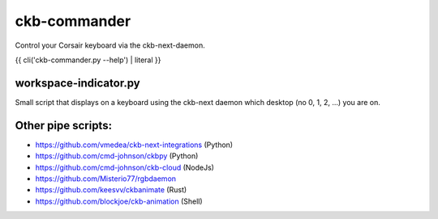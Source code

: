 ckb-commander
=============

Control your Corsair keyboard via the ckb-next-daemon.

{{ cli('ckb-commander.py --help') | literal }}

workspace-indicator.py
----------------------

Small script that displays on a keyboard using the ckb-next daemon which
desktop (no 0, 1, 2, ...) you are on.

Other pipe scripts:
-------------------

* https://github.com/vmedea/ckb-next-integrations (Python)
* https://github.com/cmd-johnson/ckbpy (Python)
* https://github.com/cmd-johnson/ckb-cloud (NodeJs)
* https://github.com/Misterio77/rgbdaemon
* https://github.com/keesvv/ckbanimate (Rust)
* https://github.com/blockjoe/ckb-animation (Shell)
